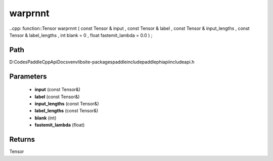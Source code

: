 .. _en_api_paddle_experimental_warprnnt:

warprnnt
-------------------------------

..cpp: function::Tensor warprnnt ( const Tensor & input , const Tensor & label , const Tensor & input_lengths , const Tensor & label_lengths , int blank = 0 , float fastemit_lambda = 0.0 ) ;


Path
:::::::::::::::::::::
D:\Codes\PaddleCppApiDocs\venv\lib\site-packages\paddle\include\paddle\phi\api\include\api.h

Parameters
:::::::::::::::::::::
	- **input** (const Tensor&)
	- **label** (const Tensor&)
	- **input_lengths** (const Tensor&)
	- **label_lengths** (const Tensor&)
	- **blank** (int)
	- **fastemit_lambda** (float)

Returns
:::::::::::::::::::::
Tensor
